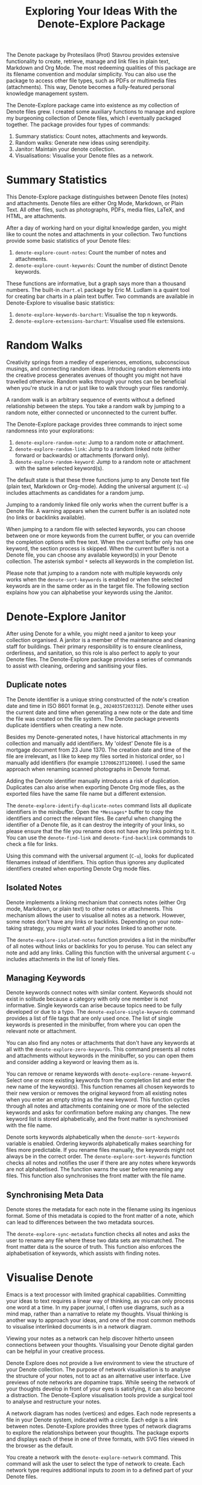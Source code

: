 #+title: Exploring Your Ideas With the Denote-Explore Package

The Denote package by Protesilaos (Prot) Stavrou provides extensive functionality to create, retrieve, manage and link files in plain text, Markdown and Org Mode. The most redeeming qualities of this package are its filename convention and modular simplicity. You can also use the package to access other file types, such as PDFs or multimedia files (attachments). This way, Denote becomes a fully-featured personal knowledge management system. 

The Denote-Explore package came into existence as my collection of Denote files grew. I created some auxiliary functions to manage and explore my burgeoning collection of Denote files, which I eventually packaged together. The package provides four types of commands:

1. Summary statistics: Count notes, attachments and keywords.
2. Random walks: Generate new ideas using serendipity.
3. Janitor: Maintain your denote collection.
4. Visualisations: Visualise your Denote files as a network.

* Summary Statistics
This Denote-Explore package distinguishes between Denote files (notes) and attachments. Denote files are either Org Mode, Markdown, or Plain Text. All other files, such as photographs, PDFs, media files, LaTeX, and HTML, are attachments.

After a day of working hard on your digital knowledge garden, you might like to count the notes and attachments in your collection. Two functions provide some basic statistics of your Denote files:

1. ~denote-explore-count-notes~: Count the number of notes and attachments. 
2. ~denote-explore-count-keywords~: Count the number of distinct Denote keywords. 

These functions are informative, but a graph says more than a thousand numbers. The built-in =chart.el= package by Eric M. Ludlam is a quaint tool for creating bar charts in a plain text buffer. Two commands are available in Denote-Explore to visualise basic statistics: 

1. ~denote-explore-keywords-barchart~: Visualise the top n keywords.
2. ~denote-explore-extensions-barchart~: Visualise used file extensions.

* Random Walks
Creativity springs from a medley of experiences, emotions, subconscious musings, and connecting random ideas. Introducing random elements into the creative process generates avenues of thought you might not have travelled otherwise. Random walks through your notes can be beneficial when you're stuck in a rut or just like to walk through your files randomly.

A random walk is an arbitrary sequence of events without a defined relationship between the steps. You take a random walk by jumping to a random note, either connected or unconnected to the current buffer.

The Denote-Explore package provides three commands to inject some randomness into your explorations:

1. ~denote-explore-random-note~: Jump to a random note or attachment.
2. ~denote-explore-random-link~: Jump to a random linked note (either forward or backwards) or attachments (forward only).
3. ~denote-explore-random-keyword~: Jump to a random note or attachment with the same selected keyword(s). 

The default state is that these three functions jump to any Denote text file (plain text, Markdown or Org-mode). Adding the universal argument (=C-u=) includes attachments as candidates for a random jump.

Jumping to a randomly linked file only works when the current buffer is a Denote file. A warning appears when the current buffer is an isolated note (no links or backlinks available).

When jumping to a random file with selected keywords, you can choose between one or more keywords from the current buffer, or you can override the completion options with free text. When the current buffer only has one keyword, the section process is skipped. When the current buffer is not a Denote file, you can choose any available keyword(s) in your Denote collection. The asterisk symbol =*= selects all keywords in the completion list.

Please note that jumping to a random note with multiple keywords only works when the ~denote-sort-keywords~ is enabled or when the selected keywords are in the same order as in the target file. The following section explains how you can alphabetise your keywords using the Janitor.

* Denote-Explore Janitor
After using Denote for a while, you might need a janitor to keep your collection organised. A janitor is a member of the maintenance and cleaning staff for buildings. Their primary responsibility is to ensure cleanliness, orderliness, and sanitation, so this role is also perfect to apply to your Denote files. The Denote-Explore package provides a series of commands to assist with cleaning, ordering and sanitising your files.

** Duplicate notes
The Denote identifier is a unique string constructed of the note's creation date and time in ISO 8601 format (e.g., =2024035T203312=). Denote either uses the current date and time when generating a new note or the date and time the file was created on the file system. The Denote package prevents duplicate identifiers when creating a new note.

Besides my Denote-generated notes, I have historical attachments in my collection and manually add identifiers. My 'oldest' Denote file is a mortgage document from 23 June 1370. The creation date and time of the file are irrelevant, as I like to keep my files sorted in historical order, so I manually add identifiers (for example =13700623T120000=). I used the same approach when renaming scanned photographs in Denote format.

Adding the Denote identifier manually introduces a risk of duplication. Duplicates can also arise when exporting Denote Org mode files, as the exported files have the same file name but a different extension.

The ~denote-explore-identify-duplicate-notes~ command lists all duplicate identifiers in the minibuffer. Open the =*Messages*= buffer to copy the identifiers and correct the relevant files. Be careful when changing the identifier of a Denote file, as it can destroy the integrity of your links, so please ensure that the file you rename does not have any links pointing to it. You can use the ~denote-find-link~ and ~denote-find-backlink~ commands to check a file for links.

Using this command with the universal argument (=C-u=), looks for duplicated filenames instead of identifiers. This option thus ignores any duplicated identifiers created when exporting Denote Org mode files.

** Isolated Notes
Denote implements a linking mechanism that connects notes (either Org mode, Markdown, or plain text) to other notes or attachments. This mechanism allows the user to visualise all notes as a network. However, some notes don't have any links or backlinks. Depending on your note-taking strategy, you might want all your notes linked to another note.

The ~denote-explore-isolated-notes~ function provides a list in the minibuffer of all notes without links or backlinks for you to peruse. You can select any note and add any links. Calling this function with the universal argument =C-u= includes attachments in the list of lonely files.

** Managing Keywords
Denote keywords connect notes with similar content. Keywords should not exist in solitude because a category with only one member is not informative. Single keywords can arise because topics need to be fully developed or due to a typo. The ~denote-explore-single-keywords~ command provides a list of file tags that are only used once. The list of single keywords is presented in the minibuffer, from where you can open the relevant note or attachment.

You can also find any notes or attachments that don't have any keywords at all with the ~denote-explore-zero-keywords~. This command presents all notes and attachments without keywords in the minibuffer, so you can open them and consider adding a keyword or leaving them as is.

You can remove or rename keywords with ~denote-explore-rename-keyword~. Select one or more existing keywords from the completion list and enter the new name of the keyword(s). This function renames all chosen keywords to their new version or removes the original keyword from all existing notes when you enter an empty string as the new keyword. This function cycles through all notes and attachments containing one or more of the selected keywords and asks for confirmation before making any changes. The new keyword list is stored alphabetically, and the front matter is synchronised with the file name.

Denote sorts keywords alphabetically when the ~denote-sort-keywords~ variable is enabled. Ordering keywords alphabetically makes searching for files more predictable. If you rename files manually, the keywords might not always be in the correct order. The ~denote-explore-sort-keywords~ function checks all notes and notifies the user if there are any notes where keywords are not alphabetised. The function warns the user before renaming any files. This function also synchronises the front matter with the file name.

** Synchronising Meta Data
Denote stores the metadata for each note in the filename using its ingenious format. Some of this metadata is copied to the front matter of a note, which can lead to differences between the two metadata sources.

The ~denote-explore-sync-metadata~ function checks all notes and asks the user to rename any file where these two data sets are mismatched. The front matter data is the source of truth. This function also enforces the alphabetisation of keywords, which assists with finding notes.

* Visualise Denote
Emacs is a text processor with limited graphical capabilities. Committing your ideas to text requires a linear way of thinking, as you can only process one word at a time. In my paper journal, I often use diagrams, such as a mind map, rather than a narrative to relate my thoughts. Visual thinking is another way to approach your ideas, and one of the most common methods to visualise interlinked documents is in a network diagram.

Viewing your notes as a network can help discover hitherto unseen connections between your thoughts. Visualising your Denote digital garden can be helpful in your creative process.

Denote Explore does not provide a live environment to view the structure of your Denote collection. The purpose of network visualisation is to analyse the structure of your notes, not to act as an alternative user interface. Live previews of note networks are dopamine traps. While seeing the network of your thoughts develop in front of your eyes is satisfying, it can also become a distraction. The Denote-Explore visualisation tools provide a surgical tool to analyse and restructure your notes.

A network diagram has nodes (vertices) and edges. Each node represents a file in your Denote system, indicated with a circle. Each edge is a link between notes. Denote-Explore provides three types of network diagrams to explore the relationships between your thoughts. The package exports and displays each of these in one of three formats, with SVG files viewed in the browser as the default.

#+begin_export ascii
┌────────┐      ┌────────┐
│        │ edge │        │
│  node  ├─────►│  node  │
│        │      │        │
└────────┘      └────────┘
#+end_export

You create a network with the ~denote-explore-network~ command. This command will ask the user to select the type of network to create. Each network type requires additional inputs to zoom in to a defined part of your Denote files.

** Community of Notes
A community consists of notes that share part of an ID, name, signature or keyword. The software asks to enter a search term or regular expression. For example, all notes with Emacs as their keyword (=_emacs=), or all notes with a certain part of a signature, e.g. ~==ews01~.  community graph displays all notes matching the search term and their connections. The example below indicates the =_emacs= community with the dashed line. The algorithm prunes any links to non-matching notes, which in the example is the note that with the =_vim= keyword.

#+begin_example
┌ ─ ─ ─ ─ ─ ─ ─ ─ ─ ─┐        
   _emacs community        
│ ┌──────┐  ┌──────┐ │  ┌────┐        
  │_emacs│  │_emacs│───►│_vim│       
│ └──┬───┘  └──────┘ │  └────┘        
     │                       
│    ▼               │        
  ┌──────┐              
│ │_emacs│           │
  └──────┘            
└ ─ ─ ─ ─ ─ ─ ─ ─ ─ ─┘        
#+end_example

To generate a community graph, use ~denote-explore-network~, choose community and enter a search string or regular expression.

The ~denote-explore-network-regenerate~ command recreates the current graph with the same parameters, which is useful when changing the structure of your notes and you like to see the result visualised.

The ~denote-explore-network-regex-ignore~ variable lets you define a regular expression of notes to ignore in your visualisations. For example, if you create meta notes with long lists of dynamic links and they have the =_meta= keyword, then you could exclude this set of nodes by setting this variable to "_meta".

** Note Neighbourhood
The neighbourhood of a note consists of all files linked to it at one or more steps deep. The algorithm selects members of the graph from linked and backlinked notes. This visualisation effectively creates the possible paths you can follow with the ~denote-explore-random-link~ function discussed in the Random Walks session above.

The illustration below shows the principle of the linking depth. Notes B and C are at linking depth 1 from A and notes D and E are at depth 2 from A.

#+begin_example
   depth  depth
     1      2  
    ┌─┐    ┌─┐ 
 ┌─►│B│◄───┤D│ 
 │  └─┘    └─┘ 
┌┴┐            
│A│            
└─┘            
 ▲  ┌─┐    ┌─┐ 
 └──┤C├───►│E│ 
    └─┘    └─┘
#+end_example

To generate a neighbourhood graph from the current Denote note buffer, use ~denote-explore-network~ and enter the graph's depth. The user enters the required depth, and the software searches all notes linked to the current buffer at that depth. When building this graph from a buffer that is not a Denote note, the system also asks to select a source file (A in the diagram). The system issues a warning when you select a note without links or backlinks. You can identify your Denote files without any links with the ~denote-explore-isolated-notes~ function.

The ~denote-explore-network-regenerate~ command recreates the current graph with the same parameters, which is useful when you want to change the structure of your notes after viewing the first version of the graph.

The complete set of your Denote files is most likely a disconnected Graph, meaning that there is no one path that connects all nodes. Firstly, there will be isolated notes. There will also exist isolated neighbourhoods of notes that connect to each other but not to other files.

A depth of more than three links is usually not informative because the network can become very large and hard to read, or you hit the edges of your island of connected notes.

The ~denote-explore-network-regex-ignore~ variable lets you define a regular expression of notes to ignore in your visualisations. Lets assume you create meta notes with long lists of dynamic links and they have the =_meta= keyword, then you could exclude this set of nodes by setting this variable to "=_meta=".

** Keyword Network
The last available method to visualise your Denote collection is to develop a network of keywords. Two keywords are connected when used in the same note. The keywords in a note create a complete network. The union of all complete networks from all files in your Denote collection defines the keywords network. The relationship between two keywords can exist in multiple notes, so the links between keywords are weighted. The line thickness between two keywords indicates the frequency (weight) of their relationship.

While the first two graph types are directed (arrows indicate the direction of links), the keyword network is undirected as these are bidirectional associations between keywords. The diagram below shows a situation with two nodes and three possible keywords and how they combine into a keyword network.

In this example there are three notes, two with two keywords and one with three keywords. Each notes forms a small complete network that links all keywords.

#+begin_example
┌─────┐ ┌─────┐ ┌─────┐ ┌─────┐ ┌─────┐ ┌─────┐
│_kwd1├─┤_kwd2│ │_kwd1├─┤_kwd2│ │_kwd3├─┤_kwd4│
└─────┘ └─────┘ └─┬───┘ └───┬─┘ └─────┘ └─────┘
                  │ ┌─────┐ │  
                  └─┤_kwd3├─┘  
                    └─────┘    
#+end_example

The union of these three networks forms the keyword network for this collection of notes. The example generates the following keyword network.

#+begin_example
┌─────┐ ┌─────┐                                
│_kwd1├─┤_kwd2│                                
└─┬───┘ └───┬─┘                                
  │         │                                  
  │ ┌─────┐ │  ┌─────┐                         
  └─┤_kwd3├─┴──┤_kwd4│                         
    └─────┘    └─────┘                         
#+end_example

When generating this graph, you will need to enter a minimum edge weight for the graph. The graph then will only show those keywords that are at least /n/ times associated with each other. The default is one, which can generate a rather large graph.

The ~denote-explore-network-regenerate~ command recreates the current graph with the same parameters, which is useful when you are changing your notes' structure.

Some keywords should be excluded from this graph because they skew the results. For example, when using the Citar-Denote package, you might like to exclude the =bib= keyword from the diagram because it is only used to minimise the search space for bibliographic notes and has no further semantic value. The ~denote-explore-network-keywords-ignore~ variable lists keywords ignored in this visualisation.

** Network Layout and Presentation
Emacs cannot independently generate graphics and thus relies on external software. This package can use three external mechanisms to create graphs (configurable with ~denote-explore-network-format~), set to GraphViz SVG output by default.

The Denote-Explore network algorithm consists of four steps:

1. Use the ~denote-explore-network~ function to enter the network type and pass on to another function to enter the required parameters.
2. The code generates a nested association list that holds all relevant metadata for the selected graph:
   - Metadata e.g.: =(meta (directed . t) (type . "Neighbourhood '20210104T194405' (depth: 2)"))=
   - Association list of nodes and their degrees, e.g., =(((id . "20210104T194405") (name . "Platonic Solids") (keywords "geometry" "esotericism") (type . "org") (degree . 4)) ...)=. In the context of Denote, the degree of a network node is the unweighted sum of links and backlinks in a note. 
   - Association list of edges and their weights, e.g., =(((source . "20220529T190246") (target . "20201229T143000") (weight . 1)) ...)=. The weight of an edge indicates the number of times it occurs, which is the number of time two files are linked or the number of times two keywords appear in the same note.
3. The package encodes the association list to a GraphViz DOT file, JSON file, or GEXF file. The location and name of this file is configurable with the  ~denote-explore-network-directory~ and ~denote-explore-network-filename~ variables.
4. Relevant external software is called upon to display the result.

The ~denote-explore-network-graph-formats~ variable defines the file extension and the relevant functions for encoding and visualisation for each graph format.

** GraphViz
[[https://graphviz.org/][GraphViz]] is an open-source graph visualisation software toolkit, ideal for this task. The Denote-Explore software saves the graph in the DOT language as a =.gv= file. The GraphViz software converts the DOT code to an =SVG= file.

You will need to install the GraphViz software to enable this functionality. Denote-Explore will raise an error when trying to create a GraphViz graph without the required external software available.

The configurable ~denote-explore-network-graphviz-header~ variable defines the basic settings for GraphViz graphs, such as the layout method and default node and edge settings.

The ~denote-explore-network-graphviz-filetype~ variable defines the GraphViz output format. SVG (the default) or PDF provide the best results. The SVG format should be viewed in a web browser to view tooltips of nodes to show their name and other meta data, and to follow hyperlinks. Emacs can display SVG files, but is unable to follow links or show tootltips.

Hovering the mouse cursor over a node provides its name and other meta data. You can open the relevant file by clicking on the node, which works best when using Emacs as a server, if you configure your browser to open Org mode, Markdown and text files with the Emacs client. Links only work in neighbourhood and community graphs. These interactive functions are only available when viewing SVG files in a web browser.

The diameter $D$ of nodes are sized relative to their degree. Thus, the most referenced note in your system will be the most visible. For nodes with a degree greater than two, the name is displayed outside the node (top left). When generating a neighbourhood, the source node is marked in a contrasting colour. In keyword graphs, the thickness of the edges indicates the number of times two keywords are associated with each other.

The layout of the graph uses the Neato spring model in GraphViz. 

This method is ideal for viewing small parts of your network. The network will be hard to read when the number of notes becomes too large. I have not yet figured out how to better scale the output based on the number of nodes in a graph.

** D3.js
[[https://d3js.org/][D3.js]] is a JavaScript library for data visualisation. This method provides an aesthetically pleasing and interactive view of your note collection. The Denote-Explore package stores the desired network as a JSON file.

The JavaScript file is generated with the R language as I have not yet mastered JavaScript to write it myself from scratch. R saves the network as an =HTML= file in the designated folder with the networkD3 R package. Hover over any node to reveal its name.

The colours indicate a statistical grouping based on the connections between nodes. This grouping is calculated with the /Walktrap/ community detection algorithm, which finds communities of nodes by assessing which ones are more connected to each other than to nodes outside the community. 

To enable this view, you must install the R language on your system. R will install some required libraries when you run this code for the first time. Any JavaScript developers interested in writing a better solution are cordially invited to submit improvements.

** Graph Exchange XML Format
The first two formats provide some analysis of your knowledge network, but there is a lot more you can do with this type of information. While GraphViz and D3 are suitable for analysing parts of your network, this third option is ideal for storing the complete Denote network for further analysis. To do this, use the Community option and enter an empty search string to include all files.

Graph Exchange XML Format (=GEXF=) is a language for describing complex network structures. This option saves the network as a =GEXF= file without opening it in external software. 

You can analyse the exported file with [[https://gephi.org/gephi-lite/][Gephi Lite]], a free online network analysis tool. The =GEXF= file only contains the IDs, names and degree of the nodes, and the edges and their weights. 

** Analysing the Denote Network
A well-trodden trope in network analysis is that all people are linked within six degrees of separation. This may also be the case for your notes, but digging more than three layers deep is not very informative as the network can become large and difficult to review.

It might seem that adding more connections between your notes improves them, but this is not necessarily the case. The extreme case is a complete network where every file links to every other file. This situation lacks any interesting structure and wouldn't be very useful for analyses. So, be mindful of your approach to linking notes and attachments.

Your Denote network is unlikely to be a fully connected graph. In a connected graph, there is a path from any point to any other point. Within the context of Denote, this means that all files have at least one link or backlink. Your network will most likely have isolated nodes (files without any (back) links) and islands of connected notes. The previously discussed ~denote-explore-isolated-notes~ function lists all files without any links and backlinks to and from the note in the minibuffer.

The number of links and backlinks in a file (in mathematical terms, edges connected to a node) is the degree of a node. The degree distribution of a network is the probability distribution of these degrees over the whole network. The ~denote-explore-degree-barchart~ function uses the built-in chart package to display a simple bar chart of the frequency of degrees. This function might take a few seconds to run, depending on the number of notes in your system. Evaluating this function with the universal argument =C-u= excludes attachments from the analysis.

* Installation and Package Configuration
This package is available through MELPA. The configuration below customises all available variables and binds the command on top of the =C-c n= prefix suggested in the Denote manual. You should modify this configuration to suit your needs, as one person's sensible defaults are another person's nightmare.

#+begin_src elisp
  (use-package denote-explore
    :custom
    ;; Where to store network data and in which format
    (denote-explore-network-directory "<folder>")
    (denote-explore-network-filename "<filename?")
    (denote-explore-network-format 'graphviz)
    (denote-explore-network-graphviz-filetype 'svg)
    :bind
    (;; Statistics
     ("C-c n e c" . denote-explore-count-notes)
     ("C-c n e C" . denote-explore-count-keywords)
     ("C-c n e b" . denote-explore-keywords-barchart)
     ("C-c n e x" . denote-explore-extensions-barchart)
     ;; Random walks
     ("C-c n e r" . denote-explore-random-note)
     ("C-c n e l" . denote-explore-random-link)
     ("C-c n e k" . denote-explore-random-keyword)
     ;; Denote Janitor
<<<<<<< HEAD
     ("C-c n e d" . denote-explore-identify-duplicate-notes)
     ("C-c n e z" . denote-explore-zero-keywords)
     ("C-c n e s" . denote-explore-single-keywords)
     ("C-c n e o" . denote-explore-sort-keywords)
     ("C-c n e r" . denote-explore-rename-keywords)
=======
     ("C-c w e d" . denote-explore-identify-duplicate-notes)
     ("C-c w e z" . denote-explore-zero-keywords)
     ("C-c w e s" . denote-explore-single-keywords)
     ("C-c w e o" . denote-explore-sort-keywords)
     ("C-c w e R" . denote-explore-rename-keywords)
>>>>>>> ebcd697587dde8972cc5419446ee3de2edf035c3
     ;; Visualise denote
     ("C-c n e n" . denote-explore-network)
     ("C-c n e v" . denote-explore-network-regenerate)
     ("C-c n e D" . denote-explore-degree-barchart)))
#+end_src

You can also use the most recent development version directly from GitHub (Emacs 29.1 or higher):

#+begin_src elisp
  (unless (package-installed-p 'denote-explore)
    (package-vc-install
     '(denote-explore
       :url "https://github.com/pprevos/denote-explore/")))
#+end_src

* Acknowledgements
This code would only have existed with the help of Protesilaos Stavrou, developer of Denote.

In addition, Jakub Szczerbowski and Vedang Manerikar made significant contributions.

Feel free to raise an issue here on GitHub if you have any questions or find bugs or suggestions for enhanced functionality.

* License
This program is free software; you can redistribute it and/or modify it under the terms of the GNU General Public License as published by the Free Software Foundation, either version 3 of the License or (at your option) any later version.

This program is distributed in the hope that it will be useful but WITHOUT ANY WARRANTY, INCLUDING THE IMPLIED WARRANTIES OF MERCHANTABILITY OR FITNESS FOR A PARTICULAR PURPOSE. See the GNU General Public License for more details.

For a full copy of the GNU General Public License, see <https://www.gnu.org/licenses/>.
